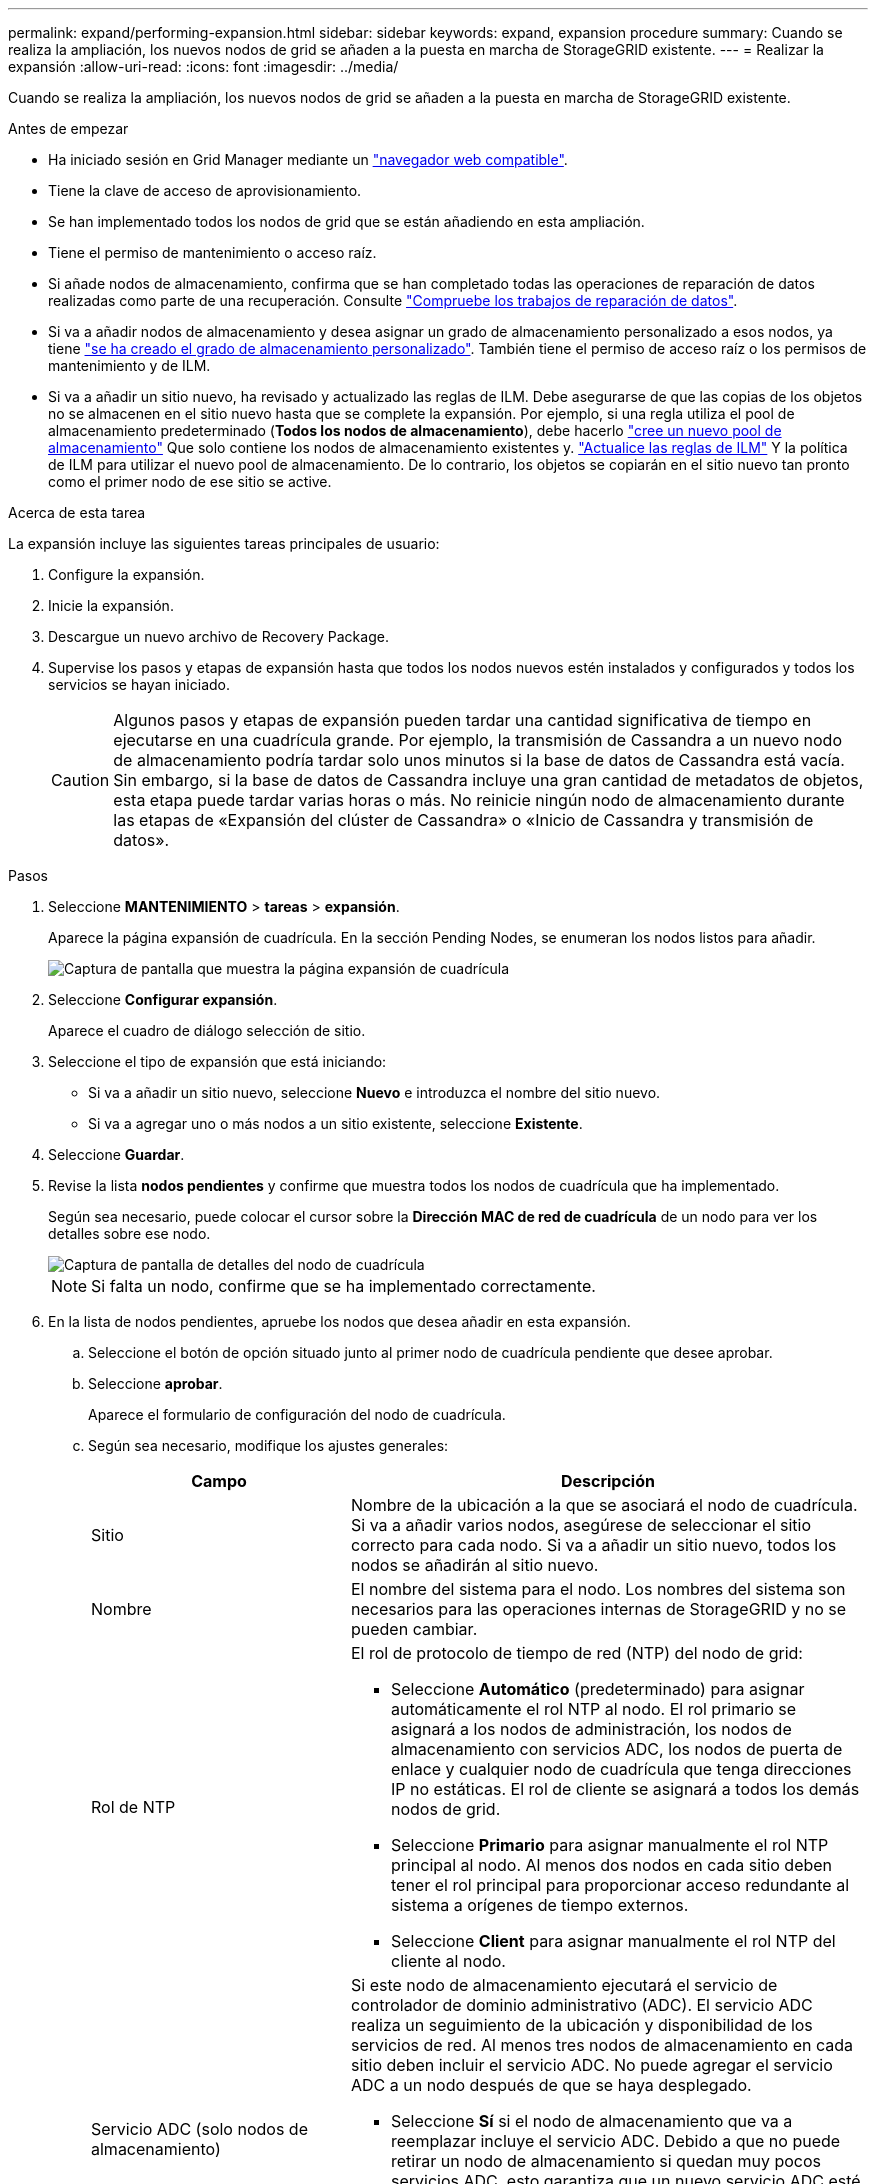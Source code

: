 ---
permalink: expand/performing-expansion.html 
sidebar: sidebar 
keywords: expand, expansion procedure 
summary: Cuando se realiza la ampliación, los nuevos nodos de grid se añaden a la puesta en marcha de StorageGRID existente. 
---
= Realizar la expansión
:allow-uri-read: 
:icons: font
:imagesdir: ../media/


[role="lead"]
Cuando se realiza la ampliación, los nuevos nodos de grid se añaden a la puesta en marcha de StorageGRID existente.

.Antes de empezar
* Ha iniciado sesión en Grid Manager mediante un link:../admin/web-browser-requirements.html["navegador web compatible"].
* Tiene la clave de acceso de aprovisionamiento.
* Se han implementado todos los nodos de grid que se están añadiendo en esta ampliación.
* Tiene el permiso de mantenimiento o acceso raíz.
* Si añade nodos de almacenamiento, confirma que se han completado todas las operaciones de reparación de datos realizadas como parte de una recuperación. Consulte link:../maintain/checking-data-repair-jobs.html["Compruebe los trabajos de reparación de datos"].
* Si va a añadir nodos de almacenamiento y desea asignar un grado de almacenamiento personalizado a esos nodos, ya tiene link:../ilm/creating-and-assigning-storage-grades.html["se ha creado el grado de almacenamiento personalizado"]. También tiene el permiso de acceso raíz o los permisos de mantenimiento y de ILM.
* Si va a añadir un sitio nuevo, ha revisado y actualizado las reglas de ILM. Debe asegurarse de que las copias de los objetos no se almacenen en el sitio nuevo hasta que se complete la expansión. Por ejemplo, si una regla utiliza el pool de almacenamiento predeterminado (*Todos los nodos de almacenamiento*), debe hacerlo link:../ilm/creating-storage-pool.html["cree un nuevo pool de almacenamiento"] Que solo contiene los nodos de almacenamiento existentes y. link:../ilm/working-with-ilm-rules-and-ilm-policies.html["Actualice las reglas de ILM"] Y la política de ILM para utilizar el nuevo pool de almacenamiento. De lo contrario, los objetos se copiarán en el sitio nuevo tan pronto como el primer nodo de ese sitio se active.


.Acerca de esta tarea
La expansión incluye las siguientes tareas principales de usuario:

. Configure la expansión.
. Inicie la expansión.
. Descargue un nuevo archivo de Recovery Package.
. Supervise los pasos y etapas de expansión hasta que todos los nodos nuevos estén instalados y configurados y todos los servicios se hayan iniciado.
+

CAUTION: Algunos pasos y etapas de expansión pueden tardar una cantidad significativa de tiempo en ejecutarse en una cuadrícula grande. Por ejemplo, la transmisión de Cassandra a un nuevo nodo de almacenamiento podría tardar solo unos minutos si la base de datos de Cassandra está vacía. Sin embargo, si la base de datos de Cassandra incluye una gran cantidad de metadatos de objetos, esta etapa puede tardar varias horas o más. No reinicie ningún nodo de almacenamiento durante las etapas de «Expansión del clúster de Cassandra» o «Inicio de Cassandra y transmisión de datos».



.Pasos
. Seleccione *MANTENIMIENTO* > *tareas* > *expansión*.
+
Aparece la página expansión de cuadrícula. En la sección Pending Nodes, se enumeran los nodos listos para añadir.

+
image::../media/grid_expansion_page.png[Captura de pantalla que muestra la página expansión de cuadrícula]

. Seleccione *Configurar expansión*.
+
Aparece el cuadro de diálogo selección de sitio.

. Seleccione el tipo de expansión que está iniciando:
+
** Si va a añadir un sitio nuevo, seleccione *Nuevo* e introduzca el nombre del sitio nuevo.
** Si va a agregar uno o más nodos a un sitio existente, seleccione *Existente*.


. Seleccione *Guardar*.
. Revise la lista *nodos pendientes* y confirme que muestra todos los nodos de cuadrícula que ha implementado.
+
Según sea necesario, puede colocar el cursor sobre la *Dirección MAC de red de cuadrícula* de un nodo para ver los detalles sobre ese nodo.

+
image::../media/grid_node_details.png[Captura de pantalla de detalles del nodo de cuadrícula]

+

NOTE: Si falta un nodo, confirme que se ha implementado correctamente.

. En la lista de nodos pendientes, apruebe los nodos que desea añadir en esta expansión.
+
.. Seleccione el botón de opción situado junto al primer nodo de cuadrícula pendiente que desee aprobar.
.. Seleccione *aprobar*.
+
Aparece el formulario de configuración del nodo de cuadrícula.

.. Según sea necesario, modifique los ajustes generales:
+
[cols="1a,2a"]
|===
| Campo | Descripción 


 a| 
Sitio
 a| 
Nombre de la ubicación a la que se asociará el nodo de cuadrícula. Si va a añadir varios nodos, asegúrese de seleccionar el sitio correcto para cada nodo. Si va a añadir un sitio nuevo, todos los nodos se añadirán al sitio nuevo.



 a| 
Nombre
 a| 
El nombre del sistema para el nodo. Los nombres del sistema son necesarios para las operaciones internas de StorageGRID y no se pueden cambiar.



 a| 
Rol de NTP
 a| 
El rol de protocolo de tiempo de red (NTP) del nodo de grid:

*** Seleccione *Automático* (predeterminado) para asignar automáticamente el rol NTP al nodo. El rol primario se asignará a los nodos de administración, los nodos de almacenamiento con servicios ADC, los nodos de puerta de enlace y cualquier nodo de cuadrícula que tenga direcciones IP no estáticas. El rol de cliente se asignará a todos los demás nodos de grid.
*** Seleccione *Primario* para asignar manualmente el rol NTP principal al nodo. Al menos dos nodos en cada sitio deben tener el rol principal para proporcionar acceso redundante al sistema a orígenes de tiempo externos.
*** Seleccione *Client* para asignar manualmente el rol NTP del cliente al nodo.




 a| 
Servicio ADC (solo nodos de almacenamiento)
 a| 
Si este nodo de almacenamiento ejecutará el servicio de controlador de dominio administrativo (ADC). El servicio ADC realiza un seguimiento de la ubicación y disponibilidad de los servicios de red. Al menos tres nodos de almacenamiento en cada sitio deben incluir el servicio ADC. No puede agregar el servicio ADC a un nodo después de que se haya desplegado.

*** Seleccione *Sí* si el nodo de almacenamiento que va a reemplazar incluye el servicio ADC. Debido a que no puede retirar un nodo de almacenamiento si quedan muy pocos servicios ADC, esto garantiza que un nuevo servicio ADC esté disponible antes de eliminar el servicio antiguo.
*** Seleccione *Automático* para que el sistema determine si este nodo requiere el servicio ADC.


Obtenga más información sobre link:../maintain/understanding-adc-service-quorum.html["Quórum ADC"].



 a| 
Grado de almacenamiento (solo nodos de almacenamiento)
 a| 
Utilice el grado de almacenamiento *default*, o seleccione el grado de almacenamiento personalizado que desea asignar a este nuevo nodo.

Los pools de almacenamiento usan los grados de almacenamiento ILM, por lo que su selección puede afectar a los objetos que se colocarán en el nodo de almacenamiento.

|===
.. Según sea necesario, modifique los ajustes de Grid Network, Admin Network y Client Network.
+
*** *Dirección IPv4 (CIDR)*: Dirección de red CIDR para la interfaz de red. Por ejemplo: 172.16.10.100/24
+

NOTE: Si descubre que los nodos tienen direcciones IP duplicadas en la red de grid mientras aprueba nodos, debe cancelar la expansión, volver a desplegar las máquinas virtuales o los dispositivos con una IP no duplicada y reiniciar la expansión.

*** *Gateway*: La puerta de enlace predeterminada del nodo de red. Por ejemplo: 172.16.10.1
*** *Subredes (CIDR)*: Una o varias subredes para la Red de administración.


.. Seleccione *Guardar*.
+
El nodo de grid aprobado se mueve a la lista de nodos aprobados.

+
*** Para modificar las propiedades de un nodo de cuadrícula aprobado, seleccione su botón de opción y seleccione *Editar*.
*** Para volver a mover un nodo de cuadrícula aprobado a la lista nodos pendientes, seleccione el botón de opción correspondiente y seleccione *Restablecer*.
*** Para quitar de forma permanente un nodo de grid aprobado, apague el nodo. A continuación, seleccione el botón de radio y seleccione *Quitar*.


.. Repita estos pasos para cada nodo de cuadrícula pendiente que desee aprobar.
+

NOTE: Si es posible, debe aprobar todas las notas de cuadrícula pendientes y realizar una sola expansión. Se necesitará más tiempo si realiza varias expansiones pequeñas.



. Cuando haya aprobado todos los nodos de cuadrícula, introduzca la *frase de paso de aprovisionamiento* y seleccione *expandir*.
+
Después de unos minutos, esta página se actualiza para mostrar el estado del procedimiento de expansión. Cuando las tareas que afectan a los nodos de cuadrícula individuales están en curso, la sección Estado de Nodo de Grid muestra el estado actual de cada nodo de cuadrícula.

+

NOTE: Durante el paso de instalación de nodos de grid para un nuevo dispositivo, el instalador de dispositivos StorageGRID muestra la instalación pasando de la fase 3 a la fase 4, Finalizar instalación. Cuando finaliza la fase 4, se reinicia la controladora.

+
image::../media/grid_expansion_progress.png[Esta imagen se explica por el texto circundante.]

+

NOTE: Una expansión de sitio incluye una tarea adicional para configurar Cassandra para el nuevo sitio.

. Tan pronto como aparezca el enlace *Download Recovery Package*, descargue el archivo del paquete de recuperación.
+
Es necesario descargar una copia actualizada de la Lo antes posible. del archivo de paquete de recuperación después de realizar cambios en la topología de la cuadrícula en el sistema StorageGRID. El archivo de paquete de recuperación permite restaurar el sistema si se produce un fallo.

+
.. Seleccione el enlace de descarga.
.. Introduzca la frase de acceso de aprovisionamiento y seleccione *Iniciar descarga*.
.. Cuando finalice la descarga, abra la `.zip` archive y confirme que puede acceder al contenido, incluido el `Passwords.txt` archivo.
.. Copie el archivo del paquete de recuperación descargado (`.zip`) a dos ubicaciones seguras, seguras y separadas.
+

CAUTION: El archivo del paquete de recuperación debe estar protegido porque contiene claves de cifrado y contraseñas que se pueden usar para obtener datos del sistema StorageGRID.



. Si agrega nodos de almacenamiento a un sitio existente o agrega un sitio, supervise las etapas de Cassandra, que se producen cuando se inician los servicios en los nuevos nodos de grid.
+

CAUTION: No reinicie ningún nodo de almacenamiento durante las etapas de «Expansión del clúster de Cassandra» o «Inicio de Cassandra y transmisión de datos». Estas fases pueden tardar varias horas en completarse para cada nodo de almacenamiento nuevo, especialmente si los nodos de almacenamiento existentes contienen una gran cantidad de metadatos de objetos.

+
[role="tabbed-block"]
====
.Añadir nodos de almacenamiento
--
Si va a agregar nodos de almacenamiento a un sitio existente, revise el porcentaje que se muestra en el mensaje de estado ««Iniciar Cassandra y datos de transmisión».

image::../media/grid_expansion_starting_cassandra.png[Grid Expansion > iniciando Cassandra y transmitiendo datos]

Este porcentaje calcula lo completo que es la operación de retransmisión de Cassandra, que se basa en la cantidad total de datos de Cassandra disponibles y en la cantidad que ya se ha escrito en el nodo nuevo.

--
.Agregando sitio
--
Si va a agregar un sitio nuevo, utilice `nodetool status` Para supervisar el progreso de la transmisión en secuencias de Cassandra y ver cuántos metadatos se han copiado en el sitio nuevo durante la fase de "ampliación del clúster Cassandra". La carga total de datos en el nuevo sitio debe estar dentro de aproximadamente el 20% del total de un sitio actual.

--
====
. Continúe supervisando la expansión hasta que se hayan completado todas las tareas y vuelva a aparecer el botón *Configurar expansión*.


.Después de terminar
En función de los tipos de nodos de cuadrícula que haya agregado, realice pasos adicionales de integración y configuración. Consulte link:configuring-expanded-storagegrid-system.html["Pasos de configuración tras la ampliación"].
